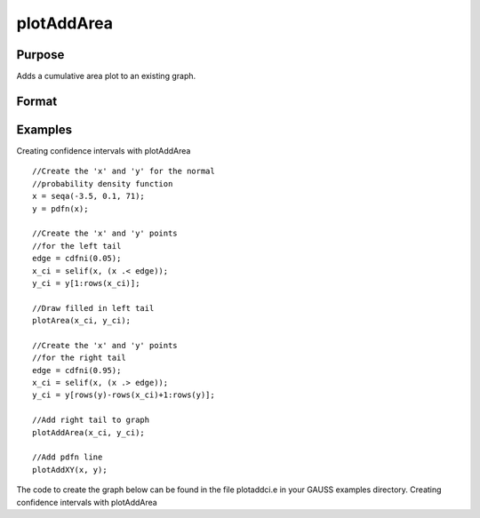 
plotAddArea
==============================================

Purpose
----------------

Adds a  cumulative area plot to an existing graph.

Format
----------------
.. function:: plotAddArea(myPlot, x, y) 
			              plotAddArea(x, y)plotAddArea(myPlot, x, y, base) 
			                          plotAddArea(x, y, base)

    :param myPlot: A plotControl structure.
    :type myPlot: TODO

    :param x: Nx1 vector containing the
        X coordinates.
    :type x: TODO

    :param y: Nx1 or NxM matrix. Each column contains the
        height for the corresponding section of the graph. If y contains more than one column, each column will be stacked on top of the previous column.
    :type y: TODO

    :param base: Scalar optional argument. The height for the base of the added area plot. The default value is zero. plotAddArea does not yet support a vector input for base.
    :type base: TODO

Examples
----------------
Creating confidence intervals with plotAddArea

::

    //Create the 'x' and 'y' for the normal
    //probability density function
    x = seqa(-3.5, 0.1, 71);
    y = pdfn(x);
    
    //Create the 'x' and 'y' points
    //for the left tail
    edge = cdfni(0.05);
    x_ci = selif(x, (x .< edge));
    y_ci = y[1:rows(x_ci)];
    
    //Draw filled in left tail
    plotArea(x_ci, y_ci);
    
    //Create the 'x' and 'y' points
    //for the right tail
    edge = cdfni(0.95);
    x_ci = selif(x, (x .> edge));
    y_ci = y[rows(y)-rows(x_ci)+1:rows(y)];
    
    //Add right tail to graph
    plotAddArea(x_ci, y_ci);
    
    //Add pdfn line
    plotAddXY(x, y);

The code to create the graph below can be found in the file plotaddci.e in your GAUSS examples directory.
Creating confidence intervals with plotAddArea

.. seealso:: Functions :func:`plotAddBar`, :func:`plotAddHist`, :func:`plotAddHistF`, :func:`plotAddHistP`, :func:`plotAddPolar`
